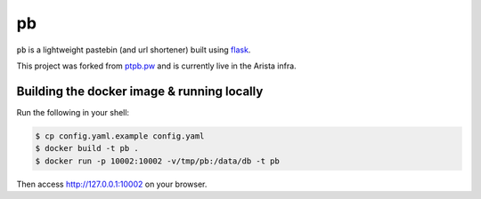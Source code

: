 ==
pb
==

``pb`` is a lightweight pastebin (and url shortener) built using
`flask <http://flask.pocoo.org/docs/0.10/quickstart/>`_.

This project was forked from `ptpb.pw
<https://ptpb.pw>`_ and is currently live in the Arista infra.

Building the docker image & running locally
-------------------------------------------

Run the following in your shell:

.. code:: shell-session

    $ cp config.yaml.example config.yaml
    $ docker build -t pb .
    $ docker run -p 10002:10002 -v/tmp/pb:/data/db -t pb

Then access http://127.0.0.1:10002 on your browser.
